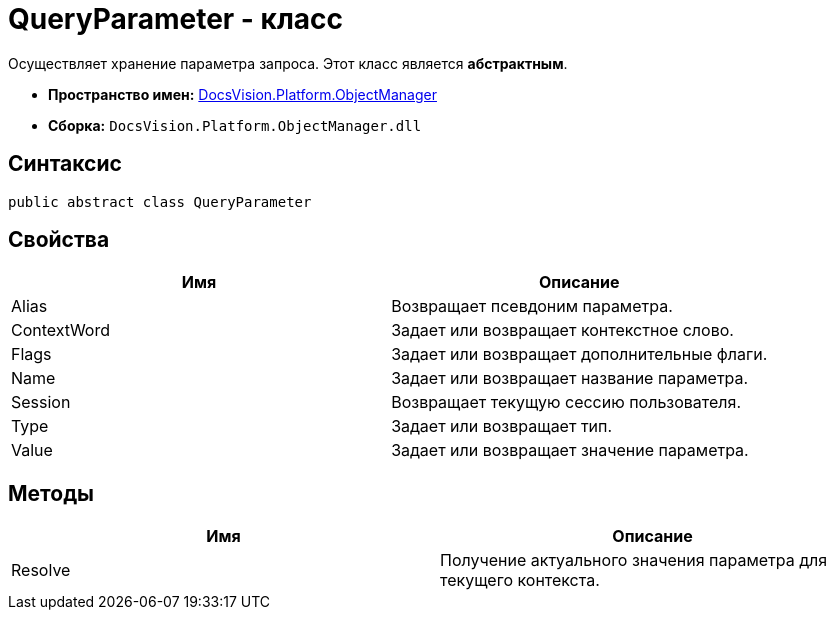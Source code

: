 = QueryParameter - класс

Осуществляет хранение параметра запроса. Этот класс является *абстрактным*.

* *Пространство имен:* xref:api/DocsVision/Platform/ObjectManager/ObjectManager_NS.adoc[DocsVision.Platform.ObjectManager]
* *Сборка:* `DocsVision.Platform.ObjectManager.dll`

== Синтаксис

[source,csharp]
----
public abstract class QueryParameter
----

== Свойства

[cols=",",options="header"]
|===
|Имя |Описание
|Alias |Возвращает псевдоним параметра.
|ContextWord |Задает или возвращает контекстное слово.
|Flags |Задает или возвращает дополнительные флаги.
|Name |Задает или возвращает название параметра.
|Session |Возвращает текущую сессию пользователя.
|Type |Задает или возвращает тип.
|Value |Задает или возвращает значение параметра.
|===

== Методы

[cols=",",options="header"]
|===
|Имя |Описание
|Resolve |Получение актуального значения параметра для текущего контекста.
|===
